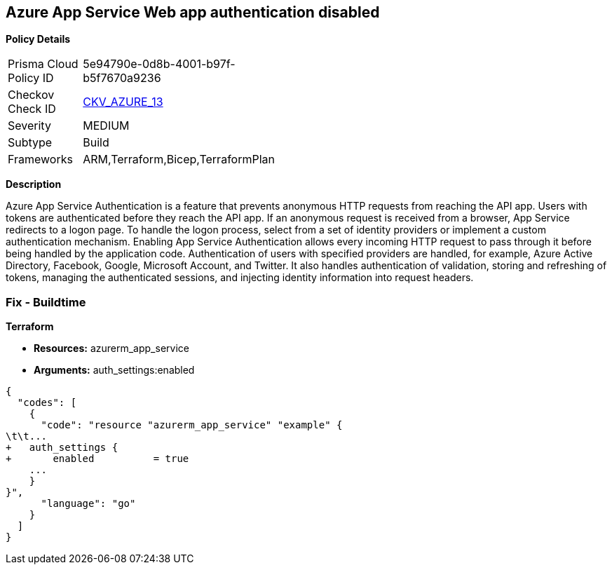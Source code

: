 == Azure App Service Web app authentication disabled


*Policy Details* 

[width=45%]
[cols="1,1"]
|=== 
|Prisma Cloud Policy ID 
| 5e94790e-0d8b-4001-b97f-b5f7670a9236

|Checkov Check ID 
| https://github.com/bridgecrewio/checkov/tree/master/checkov/terraform/checks/resource/azure/AppServiceAuthentication.py[CKV_AZURE_13]

|Severity
|MEDIUM

|Subtype
|Build
//, Run

|Frameworks
|ARM,Terraform,Bicep,TerraformPlan

|=== 



*Description* 


Azure App Service Authentication is a feature that prevents anonymous HTTP requests from reaching the API app.
Users with tokens are authenticated before they reach the API app.
If an anonymous request is received from a browser, App Service redirects to a logon page.
To handle the logon process, select from a set of identity providers or implement a custom authentication mechanism.
Enabling App Service Authentication allows every incoming HTTP request to pass through it before being handled by the application code.
Authentication of users with specified providers are handled, for example, Azure Active Directory, Facebook, Google, Microsoft Account, and Twitter.
It also handles authentication of validation, storing and refreshing of tokens, managing the authenticated sessions, and injecting identity information into request headers.
////
=== Fix - Runtime


*Azure Portal To change the policy using the Azure Portal, follow these steps:* 



. Log in to the Azure Portal at https://portal.azure.com.

. Navigate to *App Services*.

. Click each *App*.

. Navigate to the *Setting* section, click *Authentication / Authorization*.

. Set *App Service Authentication **to **On*.

. Select additional parameters as per your requirements.

. Click *Save*.


*CLI Command* 


To set *App Service Authentication* for an existing app, use the following command:
----
az webapp auth update
--resource-group &lt;RESOURCE_GROUP_NAME>
--name &lt;APP_NAME>
--enabled true
----
////
=== Fix - Buildtime


*Terraform* 


* *Resources:* azurerm_app_service
* *Arguments:* auth_settings:enabled


[source,go]
----
{
  "codes": [
    {
      "code": "resource "azurerm_app_service" "example" {
\t\t...
+   auth_settings {
+       enabled          = true
    ...
    }
}",
      "language": "go"
    }
  ]
}
----

